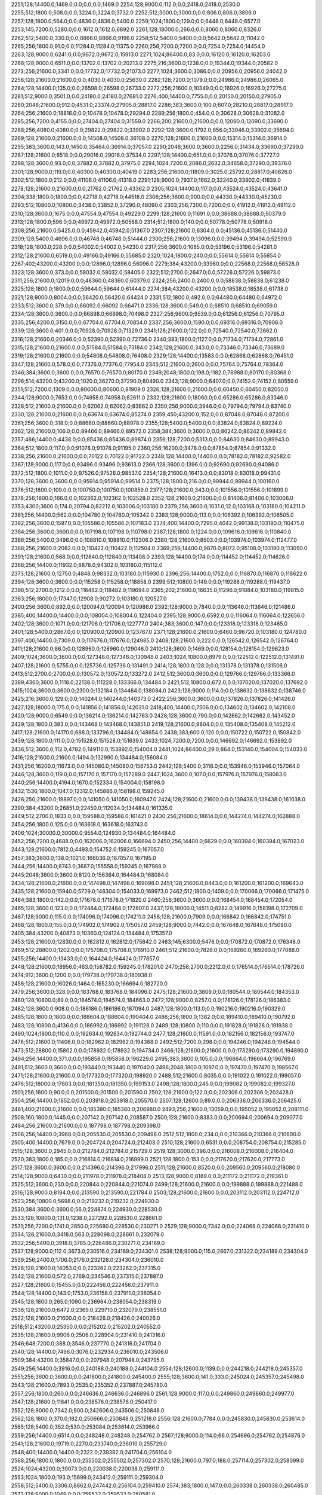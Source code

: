 2251;128;14400.0;1469.0;0.0;0.0;0.0;1469.0
2254;128;9000.0;112.0;0.0;2418.0;2418.0;2530.0
2255;512;1800.0;508.0;0.0;3224.0;3224.0;3732.0
2252;512;3000.0;3000.0;0.0;806.0;806.0;3806.0
2257;128;1800.0;564.0;0.0;4836.0;4836.0;5400.0
2259;1024;1800.0;129.0;0.0;6448.0;6448.0;6577.0
2253;145;7200.0;5280.0;0.0;1612.0;1612.0;6892.0
2261;128;18000.0;266.0;0.0;8060.0;8060.0;8326.0
2262;512;5400.0;330.0;0.0;8866.0;8866.0;9196.0
2258;512;5400.0;5400.0;0.0;5642.0;5642.0;11042.0
2265;256;1800.0;91.0;0.0;11284.0;11284.0;11375.0
2260;256;7200.0;7200.0;0.0;7254.0;7254.0;14454.0
2263;128;9000.0;6241.0;0.0;9672.0;9672.0;15913.0
2271;1024;86400.0;83.0;0.0;16120.0;16120.0;16203.0
2268;128;9000.0;6511.0;0.0;13702.0;13702.0;20213.0
2275;216;3600.0;1238.0;0.0;19344.0;19344.0;20582.0
2273;256;21600.0;3341.0;0.0;17732.0;17732.0;21073.0
2277;1024;3600.0;3086.0;0.0;20956.0;20956.0;24042.0
2256;128;21600.0;21600.0;0.0;4030.0;4030.0;25630.0
2282;128;7200.0;1079.0;0.0;24986.0;24986.0;26065.0
2284;128;14400.0;135.0;0.0;26598.0;26598.0;26733.0
2272;256;21600.0;10349.0;0.0;16926.0;16926.0;27275.0
2281;512;9000.0;3501.0;0.0;24180.0;24180.0;27681.0
2276;400;14400.0;7755.0;0.0;20150.0;20150.0;27905.0
2280;2048;21600.0;912.0;4531.0;23374.0;27905.0;28817.0
2286;383;3600.0;100.0;607.0;28210.0;28817.0;28917.0
2264;256;21600.0;18816.0;0.0;10478.0;10478.0;29294.0
2289;256;1800.0;454.0;0.0;30628.0;30628.0;31082.0
2285;256;7200.0;4155.0;0.0;27404.0;27404.0;31559.0
2266;200;21600.0;21600.0;0.0;12090.0;12090.0;33690.0
2288;256;4080.0;4080.0;0.0;29822.0;29822.0;33902.0
2292;128;3600.0;1792.0;856.0;33046.0;33902.0;35694.0
2269;128;21600.0;21600.0;0.0;14508.0;14508.0;36108.0
2270;128;21600.0;21600.0;0.0;15314.0;15314.0;36914.0
2295;383;3600.0;143.0;1450.0;35464.0;36914.0;37057.0
2290;2048;3600.0;3600.0;2256.0;31434.0;33690.0;37290.0
2287;128;21600.0;8518.0;0.0;29016.0;29016.0;37534.0
2297;128;14400.0;651.0;0.0;37076.0;37076.0;37727.0
2298;128;3600.0;93.0;0.0;37882.0;37882.0;37975.0
2294;1024;7200.0;2086.0;2632.0;34658.0;37290.0;39376.0
2301;128;9000.0;119.0;0.0;40300.0;40300.0;40419.0
2283;256;21600.0;11809.0;3025.0;25792.0;28817.0;40626.0
2302;512;1800.0;212.0;0.0;41106.0;41106.0;41318.0
2291;128;9000.0;7937.0;1662.0;32240.0;33902.0;41839.0
2278;128;21600.0;21600.0;0.0;21762.0;21762.0;43362.0
2305;1024;14400.0;117.0;0.0;43524.0;43524.0;43641.0
2304;338;1800.0;1800.0;0.0;42718.0;42718.0;44518.0
2306;256;3600.0;900.0;0.0;44330.0;44330.0;45230.0
2293;512;10800.0;10800.0;3438.0;33852.0;37290.0;48090.0
2303;256;7200.0;7200.0;0.0;41912.0;41912.0;49112.0
2310;128;3600.0;1675.0;0.0;47554.0;47554.0;49229.0
2299;128;21600.0;11691.0;0.0;38688.0;38688.0;50379.0
2313;128;1800.0;596.0;0.0;49972.0;49972.0;50568.0
2314;512;1800.0;140.0;0.0;50778.0;50778.0;50918.0
2308;256;21600.0;5425.0;0.0;45942.0;45942.0;51367.0
2307;128;21600.0;6304.0;0.0;45136.0;45136.0;51440.0
2309;128;5400.0;4696.0;0.0;46748.0;46748.0;51444.0
2300;256;21600.0;13096.0;0.0;39494.0;39494.0;52590.0
2318;128;1800.0;228.0;0.0;54002.0;54002.0;54230.0
2317;256;3600.0;1085.0;0.0;53196.0;53196.0;54281.0
2312;128;21600.0;6519.0;0.0;49166.0;49166.0;55685.0
2320;1024;1800.0;240.0;0.0;55614.0;55614.0;55854.0
2267;402;43200.0;43200.0;0.0;12896.0;12896.0;56096.0
2279;384;43200.0;33960.0;0.0;22568.0;22568.0;56528.0
2323;128;3600.0;373.0;0.0;58032.0;58032.0;58405.0
2322;512;2700.0;2647.0;0.0;57226.0;57226.0;59873.0
2311;256;21600.0;12019.0;0.0;48360.0;48360.0;60379.0
2324;256;2400.0;2400.0;0.0;58838.0;58838.0;61238.0
2325;128;1800.0;1800.0;0.0;59644.0;59644.0;61444.0
2274;384;43200.0;43200.0;0.0;18538.0;18538.0;61738.0
2321;128;9000.0;8004.0;0.0;56420.0;56420.0;64424.0
2331;512;1800.0;492.0;0.0;64480.0;64480.0;64972.0
2333;512;3600.0;379.0;0.0;66092.0;66092.0;66471.0
2336;128;3600.0;549.0;0.0;68510.0;68510.0;69059.0
2334;128;3600.0;3600.0;0.0;66898.0;66898.0;70498.0
2327;256;9600.0;9539.0;0.0;61256.0;61256.0;70795.0
2335;256;4200.0;3150.0;0.0;67704.0;67704.0;70854.0
2337;256;3600.0;1590.0;0.0;69316.0;69316.0;70906.0
2339;128;3600.0;401.0;0.0;70928.0;70928.0;71329.0
2341;128;21600.0;122.0;0.0;72540.0;72540.0;72662.0
2316;128;21600.0;20346.0;0.0;52390.0;52390.0;72736.0
2340;383;1800.0;1127.0;0.0;71734.0;71734.0;72861.0
2315;128;21600.0;21600.0;0.0;51584.0;51584.0;73184.0
2342;128;21600.0;343.0;0.0;73346.0;73346.0;73689.0
2319;128;21600.0;21600.0;0.0;54808.0;54808.0;76408.0
2329;128;14400.0;13583.0;0.0;62868.0;62868.0;76451.0
2347;128;21600.0;578.0;0.0;77376.0;77376.0;77954.0
2345;512;21600.0;2600.0;0.0;75764.0;75764.0;78364.0
2346;384;3600.0;3600.0;0.0;76570.0;76570.0;80170.0
2349;2048;1800.0;198.0;1182.0;78988.0;80170.0;80368.0
2296;514;43200.0;43200.0;1020.0;36270.0;37290.0;80490.0
2343;128;9000.0;6407.0;0.0;74152.0;74152.0;80559.0
2351;512;7200.0;1309.0;0.0;80600.0;80600.0;81909.0
2326;128;21600.0;21600.0;0.0;60450.0;60450.0;82050.0
2344;128;9000.0;7653.0;0.0;74958.0;74958.0;82611.0
2332;128;21600.0;18060.0;0.0;65286.0;65286.0;83346.0
2328;512;21600.0;21600.0;0.0;62062.0;62062.0;83662.0
2350;256;9000.0;3946.0;0.0;79794.0;79794.0;83740.0
2330;128;21600.0;21600.0;0.0;63674.0;63674.0;85274.0
2359;450;43200.0;152.0;0.0;87048.0;87048.0;87200.0
2361;256;3600.0;318.0;0.0;88660.0;88660.0;88978.0
2355;128;5400.0;5400.0;0.0;83824.0;83824.0;89224.0
2362;128;21600.0;106.0;0.0;89466.0;89466.0;89572.0
2358;384;3600.0;3600.0;0.0;86242.0;86242.0;89842.0
2357;466;14400.0;4438.0;0.0;85436.0;85436.0;89874.0
2356;128;7200.0;5313.0;0.0;84630.0;84630.0;89943.0
2364;512;1800.0;117.0;0.0;91078.0;91078.0;91195.0
2360;256;16200.0;3478.0;0.0;87854.0;87854.0;91332.0
2338;256;21600.0;21600.0;0.0;70122.0;70122.0;91722.0
2348;128;14400.0;14400.0;0.0;78182.0;78182.0;92582.0
2367;128;9000.0;117.0;0.0;93496.0;93496.0;93613.0
2366;128;3600.0;1396.0;0.0;92690.0;92690.0;94086.0
2372;512;1800.0;1011.0;0.0;97526.0;97526.0;98537.0
2354;128;21600.0;16413.0;0.0;83018.0;83018.0;99431.0
2370;128;3600.0;3600.0;0.0;95914.0;95914.0;99514.0
2375;128;1800.0;216.0;0.0;99944.0;99944.0;100160.0
2376;512;1800.0;109.0;0.0;100750.0;100750.0;100859.0
2377;128;21600.0;343.0;0.0;101556.0;101556.0;101899.0
2378;256;1800.0;166.0;0.0;102362.0;102362.0;102528.0
2352;128;21600.0;21600.0;0.0;81406.0;81406.0;103006.0
2353;4300;3600.0;174.0;20794.0;82212.0;103006.0;103180.0
2379;256;3600.0;1031.0;12.0;103168.0;103180.0;104211.0
2381;256;14400.0;562.0;0.0;104780.0;104780.0;105342.0
2383;128;9000.0;113.0;0.0;106392.0;106392.0;106505.0
2382;256;3600.0;1597.0;0.0;105586.0;105586.0;107183.0
2374;400;14400.0;7295.0;4042.0;99138.0;103180.0;110475.0
2384;256;3600.0;3600.0;0.0;107198.0;107198.0;110798.0
2387;128;1800.0;1224.0;0.0;109616.0;109616.0;110840.0
2386;256;5400.0;3496.0;0.0;108810.0;108810.0;112306.0
2380;128;21600.0;8503.0;0.0;103974.0;103974.0;112477.0
2388;256;21600.0;2082.0;0.0;110422.0;110422.0;112504.0
2369;256;14400.0;9870.0;8072.0;95108.0;103180.0;113050.0
2391;128;21600.0;568.0;0.0;112840.0;112840.0;113408.0
2393;128;14400.0;174.0;0.0;114452.0;114452.0;114626.0
2368;256;14400.0;11932.0;8878.0;94302.0;103180.0;115112.0
2373;128;21600.0;12750.0;4848.0;98332.0;103180.0;115930.0
2396;256;14400.0;1752.0;0.0;116870.0;116870.0;118622.0
2394;128;3600.0;3600.0;0.0;115258.0;115258.0;118858.0
2399;512;10800.0;149.0;0.0;119288.0;119288.0;119437.0
2398;512;2700.0;1212.0;0.0;118482.0;118482.0;119694.0
2365;202;21600.0;16635.0;11296.0;91884.0;103180.0;119815.0
2363;256;18000.0;17347.0;12908.0;90272.0;103180.0;120527.0
2400;256;3600.0;892.0;0.0;120094.0;120094.0;120986.0
2392;128;9000.0;7840.0;0.0;113646.0;113646.0;121486.0
2385;400;14400.0;14400.0;0.0;108004.0;108004.0;122404.0
2395;128;9000.0;6592.0;0.0;116064.0;116064.0;122656.0
2402;128;3600.0;1071.0;0.0;121706.0;121706.0;122777.0
2404;383;3600.0;147.0;0.0;123318.0;123318.0;123465.0
2401;128;5400.0;2867.0;0.0;120900.0;120900.0;123767.0
2371;128;21600.0;21600.0;6460.0;96720.0;103180.0;124780.0
2397;400;14400.0;7309.0;0.0;117676.0;117676.0;124985.0
2408;128;21600.0;222.0;0.0;126542.0;126542.0;126764.0
2411;128;21600.0;86.0;0.0;128960.0;128960.0;129046.0
2410;128;3600.0;1469.0;0.0;128154.0;128154.0;129623.0
2409;1024;3600.0;3600.0;0.0;127348.0;127348.0;130948.0
2403;1024;10800.0;8979.0;0.0;122512.0;122512.0;131491.0
2407;128;21600.0;5755.0;0.0;125736.0;125736.0;131491.0
2414;128;1800.0;128.0;0.0;131378.0;131378.0;131506.0
2413;512;2700.0;2700.0;0.0;130572.0;130572.0;133272.0
2412;512;3600.0;3600.0;0.0;129766.0;129766.0;133366.0
2389;4360;3600.0;1118.0;22138.0;111228.0;133366.0;134484.0
2421;512;10800.0;672.0;0.0;137020.0;137020.0;137692.0
2415;1024;3600.0;3600.0;2300.0;132184.0;134484.0;138084.0
2423;128;9000.0;114.0;0.0;138632.0;138632.0;138746.0
2425;216;3600.0;129.0;0.0;140244.0;140244.0;140373.0
2422;256;3600.0;3600.0;0.0;137826.0;137826.0;141426.0
2427;128;18000.0;175.0;0.0;141856.0;141856.0;142031.0
2418;400;14400.0;7506.0;0.0;134602.0;134602.0;142108.0
2420;128;9000.0;6549.0;0.0;136214.0;136214.0;142763.0
2428;128;3600.0;790.0;0.0;142662.0;142662.0;143452.0
2429;128;1800.0;383.0;0.0;143468.0;143468.0;143851.0
2419;128;21600.0;9804.0;0.0;135408.0;135408.0;145212.0
2417;128;21600.0;14170.0;688.0;133796.0;134484.0;148654.0
2438;383;600.0;120.0;0.0;150722.0;150722.0;150842.0
2439;128;1800.0;111.0;0.0;151528.0;151528.0;151639.0
2433;1024;7200.0;7200.0;0.0;146692.0;146692.0;153892.0
2436;512;3600.0;112.0;4782.0;149110.0;153892.0;154004.0
2441;1024;86400.0;29.0;864.0;153140.0;154004.0;154033.0
2416;128;21600.0;21600.0;1494.0;132990.0;134484.0;156084.0
2431;256;16200.0;11673.0;0.0;145080.0;145080.0;156753.0
2442;128;5400.0;3118.0;0.0;153946.0;153946.0;157064.0
2446;128;3600.0;119.0;0.0;157170.0;157170.0;157289.0
2447;1024;3600.0;107.0;0.0;157976.0;157976.0;158083.0
2440;256;14400.0;4194.0;1670.0;152334.0;154004.0;158198.0
2432;1536;1800.0;1047.0;12312.0;145886.0;158198.0;159245.0
2426;250;21600.0;19897.0;0.0;141050.0;141050.0;160947.0
2424;128;21600.0;21600.0;0.0;139438.0;139438.0;161038.0
2390;384;43200.0;26851.0;22450.0;112034.0;134484.0;161335.0
2449;512;2700.0;1833.0;0.0;159588.0;159588.0;161421.0
2430;256;21600.0;18614.0;0.0;144274.0;144274.0;162888.0
2454;256;1800.0;125.0;0.0;163618.0;163618.0;163743.0
2406;1024;30000.0;30000.0;9554.0;124930.0;134484.0;164484.0
2452;256;7200.0;4688.0;0.0;162006.0;162006.0;166694.0
2450;256;14400.0;6629.0;0.0;160394.0;160394.0;167023.0
2443;128;21600.0;7812.0;4493.0;154752.0;159245.0;167057.0
2457;383;3600.0;138.0;1021.0;166036.0;167057.0;167195.0
2444;256;14400.0;8743.0;3687.0;155558.0;159245.0;167988.0
2445;2048;3600.0;3600.0;8120.0;156364.0;164484.0;168084.0
2434;128;21600.0;21600.0;0.0;147498.0;147498.0;169098.0
2451;128;21600.0;8443.0;0.0;161200.0;161200.0;169643.0
2435;128;21600.0;15940.0;5729.0;148304.0;154033.0;169973.0
2462;512;1800.0;1409.0;0.0;170066.0;170066.0;171475.0
2464;383;1800.0;142.0;0.0;171678.0;171678.0;171820.0
2460;256;3600.0;3600.0;0.0;168454.0;168454.0;172054.0
2465;128;3600.0;123.0;0.0;172484.0;172484.0;172607.0
2437;128;18000.0;14511.0;8282.0;149916.0;158198.0;172709.0
2467;128;9000.0;115.0;0.0;174096.0;174096.0;174211.0
2458;128;21600.0;7909.0;0.0;166842.0;166842.0;174751.0
2468;128;1800.0;155.0;0.0;174902.0;174902.0;175057.0
2459;128;9000.0;7442.0;0.0;167648.0;167648.0;175090.0
2405;384;43200.0;40873.0;10360.0;124124.0;134484.0;175357.0
2453;128;21600.0;12830.0;0.0;162812.0;162812.0;175642.0
2463;145;6300.0;5476.0;0.0;170872.0;170872.0;176348.0
2469;512;28800.0;1202.0;0.0;175708.0;175708.0;176910.0
2461;512;21600.0;7828.0;0.0;169260.0;169260.0;177088.0
2455;256;14400.0;13433.0;0.0;164424.0;164424.0;177857.0
2448;128;21600.0;18956.0;463.0;158782.0;159245.0;178201.0
2470;256;2700.0;2212.0;0.0;176514.0;176514.0;178726.0
2474;912;3600.0;1200.0;0.0;179738.0;179738.0;180938.0
2456;128;21600.0;16026.0;1464.0;165230.0;166694.0;182720.0
2479;256;3600.0;328.0;0.0;183768.0;183768.0;184096.0
2475;128;21600.0;3809.0;0.0;180544.0;180544.0;184353.0
2480;128;10800.0;89.0;0.0;184574.0;184574.0;184663.0
2472;128;9000.0;8257.0;0.0;178126.0;178126.0;186383.0
2482;128;3600.0;908.0;0.0;186186.0;186186.0;187094.0
2487;128;1800.0;113.0;0.0;190216.0;190216.0;190329.0
2485;128;1800.0;1800.0;0.0;188604.0;188604.0;190404.0
2486;256;1800.0;1382.0;0.0;189410.0;189410.0;190792.0
2483;128;10800.0;4136.0;0.0;186992.0;186992.0;191128.0
2489;128;10800.0;110.0;0.0;191828.0;191828.0;191938.0
2490;1024;1800.0;110.0;0.0;192634.0;192634.0;192744.0
2477;128;21600.0;11591.0;0.0;182156.0;182156.0;193747.0
2478;512;21600.0;11406.0;0.0;182962.0;182962.0;194368.0
2492;512;7200.0;298.0;0.0;194246.0;194246.0;194544.0
2473;512;28800.0;15802.0;0.0;178932.0;178932.0;194734.0
2466;128;21600.0;21600.0;0.0;173290.0;173290.0;194890.0
2494;256;14400.0;371.0;0.0;195858.0;195858.0;196229.0
2495;383;3600.0;105.0;0.0;196664.0;196664.0;196769.0
2491;512;3600.0;3600.0;0.0;193440.0;193440.0;197040.0
2496;2048;1800.0;1097.0;0.0;197470.0;197470.0;198567.0
2471;128;21600.0;21600.0;0.0;177320.0;177320.0;198920.0
2488;512;21600.0;8035.0;0.0;191022.0;191022.0;199057.0
2476;512;18000.0;17803.0;0.0;181350.0;181350.0;199153.0
2498;128;1800.0;245.0;0.0;199082.0;199082.0;199327.0
2501;256;1800.0;90.0;0.0;201500.0;201500.0;201590.0
2502;128;21600.0;122.0;0.0;202306.0;202306.0;202428.0
2504;256;14400.0;1652.0;0.0;203918.0;203918.0;205570.0
2507;128;12600.0;89.0;0.0;206336.0;206336.0;206425.0
2481;400;21600.0;21600.0;0.0;185380.0;185380.0;206980.0
2493;256;21600.0;13059.0;0.0;195052.0;195052.0;208111.0
2508;160;1800.0;1445.0;0.0;207142.0;207142.0;208587.0
2500;128;21600.0;8383.0;0.0;200694.0;200694.0;209077.0
2484;256;21600.0;21600.0;0.0;187798.0;187798.0;209398.0
2506;256;14400.0;3968.0;0.0;205530.0;205530.0;209498.0
2512;512;1800.0;234.0;0.0;210366.0;210366.0;210600.0
2505;400;14400.0;7679.0;0.0;204724.0;204724.0;212403.0
2510;128;21600.0;6531.0;0.0;208754.0;208754.0;215285.0
2515;128;3600.0;2945.0;0.0;212784.0;212784.0;215729.0
2519;128;3000.0;396.0;0.0;216008.0;216008.0;216404.0
2520;383;1800.0;185.0;0.0;216814.0;216814.0;216999.0
2521;128;1800.0;153.0;0.0;217620.0;217620.0;217773.0
2517;128;3600.0;3600.0;0.0;214396.0;214396.0;217996.0
2511;128;21600.0;8520.0;0.0;209560.0;209560.0;218080.0
2514;128;9000.0;6430.0;0.0;211978.0;211978.0;218408.0
2513;128;9000.0;8189.0;0.0;211172.0;211172.0;219361.0
2525;512;3600.0;230.0;0.0;220844.0;220844.0;221074.0
2499;128;21600.0;21600.0;0.0;199888.0;199888.0;221488.0
2516;128;9000.0;8194.0;0.0;213590.0;213590.0;221784.0
2503;128;21600.0;21600.0;0.0;203112.0;203112.0;224712.0
2523;256;10800.0;5698.0;0.0;219232.0;219232.0;224930.0
2530;384;3600.0;3600.0;56.0;224874.0;224930.0;228530.0
2533;128;10800.0;131.0;1238.0;227292.0;228530.0;228661.0
2531;256;7200.0;1741.0;2850.0;225680.0;228530.0;230271.0
2529;128;9000.0;7342.0;0.0;224068.0;224068.0;231410.0
2534;128;21600.0;3418.0;563.0;228098.0;228661.0;232079.0
2532;256;5400.0;3918.0;3785.0;226486.0;230271.0;234189.0
2537;128;9000.0;112.0;3673.0;230516.0;234189.0;234301.0
2538;128;9000.0;115.0;2867.0;231322.0;234189.0;234304.0
2539;256;2400.0;1706.0;2176.0;232128.0;234304.0;236010.0
2528;128;21600.0;14053.0;0.0;223262.0;223262.0;237315.0
2542;128;21600.0;572.0;2769.0;234546.0;237315.0;237887.0
2527;128;21600.0;15455.0;0.0;222456.0;222456.0;237911.0
2544;128;14400.0;143.0;1753.0;236158.0;237911.0;238054.0
2545;128;1800.0;265.0;1090.0;236964.0;238054.0;238319.0
2536;128;21600.0;6472.0;2369.0;229710.0;232079.0;238551.0
2522;128;21600.0;21600.0;0.0;218426.0;218426.0;240026.0
2518;512;43200.0;25350.0;0.0;215202.0;215202.0;240552.0
2535;128;21600.0;9906.0;2506.0;228904.0;231410.0;241316.0
2546;648;7200.0;388.0;3546.0;237770.0;241316.0;241704.0
2540;128;14400.0;7496.0;3076.0;232934.0;236010.0;243506.0
2509;384;43200.0;35847.0;0.0;207948.0;207948.0;243795.0
2549;256;14400.0;3916.0;0.0;240188.0;240188.0;244104.0
2554;128;12600.0;1139.0;0.0;244218.0;244218.0;245357.0
2551;256;3600.0;3600.0;0.0;241800.0;241800.0;245400.0
2555;128;3600.0;141.0;333.0;245024.0;245357.0;245498.0
2543;128;21600.0;7893.0;2535.0;235352.0;237887.0;245780.0
2557;256;1800.0;260.0;0.0;246636.0;246636.0;246896.0
2561;128;9000.0;117.0;0.0;249860.0;249860.0;249977.0
2547;128;21600.0;11841.0;0.0;238576.0;238576.0;250417.0
2552;128;9000.0;7342.0;900.0;242606.0;243506.0;250848.0
2562;128;1800.0;370.0;182.0;250666.0;250848.0;251218.0
2556;128;21600.0;7784.0;0.0;245830.0;245830.0;253614.0
2565;128;5400.0;352.0;530.0;253084.0;253614.0;253966.0
2559;256;14400.0;6514.0;0.0;248248.0;248248.0;254762.0
2567;128;9000.0;114.0;66.0;254696.0;254762.0;254876.0
2541;128;21600.0;19719.0;2270.0;233740.0;236010.0;255729.0
2548;400;14400.0;14400.0;2322.0;239382.0;241704.0;256104.0
2568;256;1800.0;1800.0;0.0;255502.0;255502.0;257302.0
2570;128;21600.0;797.0;188.0;257114.0;257302.0;258099.0
2524;1024;43200.0;39073.0;0.0;220038.0;220038.0;259111.0
2553;1024;1800.0;193.0;15699.0;243412.0;259111.0;259304.0
2558;512;5400.0;3306.0;8662.0;247442.0;256104.0;259410.0
2574;383;1800.0;147.0;0.0;260338.0;260338.0;260485.0
2573;128;9000.0;1049.0;0.0;259532.0;259532.0;260581.0
2550;512;18000.0;18000.0;3110.0;240994.0;244104.0;262104.0
2566;128;9000.0;8580.0;76.0;253890.0;253966.0;262546.0
2560;256;21600.0;12412.0;1363.0;249054.0;250417.0;262829.0
2576;256;7200.0;1157.0;0.0;261950.0;261950.0;263107.0
2577;512;1800.0;875.0;351.0;262756.0;263107.0;263982.0
2579;128;21600.0;91.0;0.0;264368.0;264368.0;264459.0
2580;128;1800.0;233.0;0.0;265174.0;265174.0;265407.0
2572;128;7200.0;7200.0;0.0;258726.0;258726.0;265926.0
2569;400;14400.0;6993.0;2996.0;256308.0;259304.0;266297.0
2581;128;12600.0;1148.0;0.0;265980.0;265980.0;267128.0
2584;672;86400.0;103.0;0.0;268398.0;268398.0;268501.0
2575;1024;7200.0;7200.0;960.0;261144.0;262104.0;269304.0
2578;128;9000.0;6528.0;0.0;263562.0;263562.0;270090.0
2586;256;21600.0;990.0;0.0;270010.0;270010.0;271000.0
2587;128;10800.0;912.0;0.0;270816.0;270816.0;271728.0
2563;128;21600.0;21600.0;0.0;251472.0;251472.0;273072.0
2526;863;57600.0;53293.0;0.0;221650.0;221650.0;274943.0
2588;512;3600.0;3600.0;0.0;271622.0;271622.0;275222.0
2594;128;3600.0;930.0;0.0;276458.0;276458.0;277388.0
2585;400;14400.0;8403.0;0.0;269204.0;269204.0;277607.0
2582;128;21600.0;11479.0;0.0;266786.0;266786.0;278265.0
2596;128;3600.0;684.0;0.0;278070.0;278070.0;278754.0
2571;128;21600.0;21600.0;0.0;257920.0;257920.0;279520.0
2598;256;1800.0;114.0;0.0;279682.0;279682.0;279796.0
2597;512;1800.0;1800.0;0.0;278876.0;278876.0;280676.0
2599;216;3600.0;324.0;0.0;280488.0;280488.0;280812.0
2497;648;86400.0;82412.0;291.0;198276.0;198567.0;280979.0
2593;128;7200.0;5346.0;0.0;275652.0;275652.0;280998.0
2590;128;21600.0;7808.0;0.0;273234.0;273234.0;281042.0
2595;256;14400.0;3935.0;0.0;277264.0;277264.0;281199.0
2591;128;9000.0;7817.0;0.0;274040.0;274040.0;281857.0
2583;128;14400.0;14400.0;0.0;267592.0;267592.0;281992.0
2601;256;5400.0;4404.0;0.0;282100.0;282100.0;286504.0
2602;200;3600.0;3600.0;0.0;282906.0;282906.0;286506.0
2589;128;14400.0;14400.0;0.0;272428.0;272428.0;286828.0
2606;216;3600.0;807.0;0.0;286130.0;286130.0;286937.0
2608;128;1800.0;93.0;0.0;287742.0;287742.0;287835.0
2600;256;12000.0;6822.0;0.0;281294.0;281294.0;288116.0
2605;256;5400.0;3021.0;0.0;285324.0;285324.0;288345.0
2592;202;14400.0;13515.0;0.0;274846.0;274846.0;288361.0
2609;128;3600.0;138.0;0.0;288548.0;288548.0;288686.0
2610;1024;3600.0;398.0;0.0;289354.0;289354.0;289752.0
2603;400;14400.0;6833.0;0.0;283712.0;283712.0;290545.0
2604;400;14400.0;7423.0;0.0;284518.0;284518.0;291941.0
2614;144;3600.0;192.0;0.0;292578.0;292578.0;292770.0
2615;256;12000.0;877.0;0.0;293384.0;293384.0;294261.0
2616;128;21600.0;690.0;0.0;294190.0;294190.0;294880.0
2607;400;14400.0;8242.0;0.0;286936.0;286936.0;295178.0
2617;128;21600.0;346.0;0.0;294996.0;294996.0;295342.0
2612;128;5400.0;5400.0;0.0;290966.0;290966.0;296366.0
2620;128;3600.0;152.0;0.0;297414.0;297414.0;297566.0
2619;1024;3600.0;3243.0;0.0;296608.0;296608.0;299851.0
2623;128;9000.0;119.0;0.0;299832.0;299832.0;299951.0
2621;128;3600.0;2062.0;0.0;298220.0;298220.0;300282.0
2564;384;43200.0;43200.0;7026.0;252278.0;259304.0;302504.0
2618;256;21600.0;6891.0;0.0;295802.0;295802.0;302693.0
2627;128;3600.0;104.0;0.0;303056.0;303056.0;303160.0
2622;256;10800.0;5809.0;0.0;299026.0;299026.0;304835.0
2626;128;3600.0;3178.0;0.0;302250.0;302250.0;305428.0
2630;128;3600.0;1044.0;0.0;305474.0;305474.0;306518.0
2632;2048;1800.0;133.0;0.0;307086.0;307086.0;307219.0
2634;384;43200.0;168.0;0.0;308698.0;308698.0;308866.0
2625;128;21600.0;7926.0;0.0;301444.0;301444.0;309370.0
2631;128;21600.0;5307.0;0.0;306280.0;306280.0;311587.0
2613;128;21600.0;21600.0;0.0;291772.0;291772.0;313372.0
2628;128;21600.0;11377.0;0.0;303862.0;303862.0;315239.0
2641;825;3600.0;3061.0;0.0;314340.0;314340.0;317401.0
2638;128;7200.0;7200.0;0.0;311922.0;311922.0;319122.0
2645;512;3600.0;2620.0;0.0;317564.0;317564.0;320184.0
2644;128;3600.0;3600.0;0.0;316758.0;316758.0;320358.0
2646;128;10800.0;2999.0;0.0;318370.0;318370.0;321369.0
2624;128;21600.0;21600.0;0.0;300638.0;300638.0;322238.0
2650;128;13200.0;94.0;644.0;321594.0;322238.0;322332.0
2637;256;21600.0;12213.0;0.0;311116.0;311116.0;323329.0
2643;128;8400.0;8400.0;0.0;315952.0;315952.0;324352.0
2642;128;10800.0;9343.0;0.0;315146.0;315146.0;324489.0
2653;128;1800.0;1321.0;0.0;324012.0;324012.0;325333.0
2652;512;1800.0;274.0;2127.0;323206.0;325333.0;325607.0
2611;1024;86400.0;35584.0;0.0;290160.0;290160.0;325744.0
2629;128;21600.0;21600.0;0.0;304668.0;304668.0;326268.0
2649;400;14400.0;6926.0;581.0;320788.0;321369.0;328295.0
2656;128;2700.0;2104.0;0.0;326430.0;326430.0;328534.0
2657;1024;1800.0;277.0;1059.0;327236.0;328295.0;328572.0
2633;128;21600.0;21600.0;0.0;307892.0;307892.0;329492.0
2635;384;21600.0;21101.0;0.0;309504.0;309504.0;330605.0
2661;256;1800.0;742.0;0.0;330460.0;330460.0;331202.0
2651;200;10800.0;9316.0;0.0;322400.0;322400.0;331716.0
2636;128;21600.0;21600.0;0.0;310310.0;310310.0;331910.0
2640;128;21600.0;19667.0;0.0;313534.0;313534.0;333201.0
2654;400;14400.0;8054.0;789.0;324818.0;325607.0;333661.0
2647;128;21600.0;15139.0;0.0;319176.0;319176.0;334315.0
2639;128;21600.0;21600.0;0.0;312728.0;312728.0;334328.0
2666;128;1800.0;111.0;0.0;334490.0;334490.0;334601.0
2659;128;9000.0;6586.0;0.0;328848.0;328848.0;335434.0
2663;256;5400.0;4031.0;0.0;332072.0;332072.0;336103.0
2669;383;3600.0;192.0;0.0;336908.0;336908.0;337100.0
2671;128;3600.0;1476.0;0.0;338520.0;338520.0;339996.0
2664;400;14400.0;7756.0;0.0;332878.0;332878.0;340634.0
2674;128;9000.0;121.0;0.0;340938.0;340938.0;341059.0
2670;128;7200.0;3427.0;0.0;337714.0;337714.0;341141.0
2660;256;21600.0;12079.0;0.0;329654.0;329654.0;341733.0
2648;1024;30000.0;21855.0;202.0;319982.0;320184.0;342039.0
2677;128;21600.0;557.0;0.0;343356.0;343356.0;343913.0
2673;256;5400.0;3896.0;0.0;340132.0;340132.0;344028.0
2676;256;12000.0;2715.0;0.0;342550.0;342550.0;345265.0
2662;256;18000.0;15429.0;0.0;331266.0;331266.0;346695.0
2668;128;21600.0;11722.0;0.0;336102.0;336102.0;347824.0
2682;256;12000.0;840.0;0.0;347386.0;347386.0;348226.0
2683;128;14400.0;93.0;0.0;348192.0;348192.0;348285.0
2679;466;3600.0;3600.0;0.0;344968.0;344968.0;348568.0
2684;128;1800.0;631.0;0.0;348998.0;348998.0;349629.0
2685;128;9000.0;112.0;0.0;349804.0;349804.0;349916.0
2678;128;7200.0;7200.0;0.0;344162.0;344162.0;351362.0
2687;128;21600.0;529.0;0.0;351416.0;351416.0;351945.0
2689;256;2700.0;168.0;0.0;353028.0;353028.0;353196.0
2688;512;3600.0;1217.0;0.0;352222.0;352222.0;353439.0
2686;128;7200.0;4152.0;0.0;350610.0;350610.0;354762.0
2665;400;21600.0;21600.0;0.0;333684.0;333684.0;355284.0
2672;128;21600.0;16100.0;0.0;339326.0;339326.0;355426.0
2675;128;21600.0;14811.0;0.0;341744.0;341744.0;356555.0
2667;128;21600.0;21600.0;0.0;335296.0;335296.0;356896.0
2695;128;1800.0;326.0;0.0;357864.0;357864.0;358190.0
2691;1024;3600.0;3600.0;0.0;354640.0;354640.0;358240.0
2693;2048;1800.0;93.0;1988.0;356252.0;358240.0;358333.0
2696;128;21600.0;541.0;0.0;358670.0;358670.0;359211.0
2655;384;43200.0;34685.0;120.0;325624.0;325744.0;360429.0
2700;128;1800.0;95.0;0.0;361894.0;361894.0;361989.0
2681;256;21600.0;15986.0;0.0;346580.0;346580.0;362566.0
2658;384;43200.0;34363.0;530.0;328042.0;328572.0;362935.0
2703;128;3600.0;1036.0;0.0;364312.0;364312.0;365348.0
2706;128;9000.0;133.0;0.0;366730.0;366730.0;366863.0
2705;1024;3600.0;1195.0;0.0;365924.0;365924.0;367119.0
2680;128;21600.0;21600.0;0.0;345774.0;345774.0;367374.0
2694;128;21600.0;10378.0;0.0;357058.0;357058.0;367436.0
2698;128;9000.0;7267.0;0.0;360282.0;360282.0;367549.0
2708;512;1800.0;114.0;0.0;368342.0;368342.0;368456.0
2710;256;1800.0;151.0;0.0;369954.0;369954.0;370105.0
2711;128;5400.0;91.0;0.0;370760.0;370760.0;370851.0
2712;450;43200.0;149.0;0.0;371566.0;371566.0;371715.0
2690;512;18000.0;18000.0;0.0;353834.0;353834.0;371834.0
2707;256;5400.0;5249.0;0.0;367536.0;367536.0;372785.0
2704;128;9000.0;7696.0;0.0;365118.0;365118.0;372814.0
2701;512;10800.0;10800.0;0.0;362700.0;362700.0;373500.0
2697;128;14400.0;14400.0;0.0;359476.0;359476.0;373876.0
2716;128;7200.0;211.0;0.0;374790.0;374790.0;375001.0
2718;128;1800.0;114.0;0.0;376402.0;376402.0;376516.0
2692;128;21600.0;21600.0;0.0;355446.0;355446.0;377046.0
2717;128;2700.0;2426.0;0.0;375596.0;375596.0;378022.0
2721;256;1800.0;112.0;0.0;378820.0;378820.0;378932.0
2714;128;9000.0;7038.0;0.0;373178.0;373178.0;380216.0
2723;384;43200.0;467.0;0.0;380432.0;380432.0;380899.0
2722;256;14400.0;2252.0;0.0;379626.0;379626.0;381878.0
2709;128;21600.0;12884.0;0.0;369148.0;369148.0;382032.0
2699;128;21600.0;21600.0;0.0;361088.0;361088.0;382688.0
2726;256;14400.0;461.0;0.0;382850.0;382850.0;383311.0
2713;128;21600.0;10944.0;0.0;372372.0;372372.0;383316.0
2715;128;21600.0;9613.0;0.0;373984.0;373984.0;383597.0
2728;1024;1800.0;207.0;0.0;384462.0;384462.0;384669.0
2702;128;21600.0;21600.0;0.0;363506.0;363506.0;385106.0
2727;128;2700.0;1585.0;0.0;383656.0;383656.0;385241.0
2729;128;3600.0;85.0;0.0;385268.0;385268.0;385353.0
2730;1024;1800.0;114.0;0.0;386074.0;386074.0;386188.0
2731;128;3600.0;104.0;0.0;386880.0;386880.0;386984.0
2725;128;9000.0;6262.0;0.0;382044.0;382044.0;388306.0
2733;128;5400.0;1511.0;0.0;388492.0;388492.0;390003.0
2720;256;21600.0;12713.0;0.0;378014.0;378014.0;390727.0
2734;256;9000.0;3141.0;0.0;389298.0;389298.0;392439.0
2736;512;3000.0;3000.0;0.0;390910.0;390910.0;393910.0
2740;256;1800.0;175.0;0.0;394134.0;394134.0;394309.0
2739;128;3600.0;983.0;0.0;393328.0;393328.0;394311.0
2732;128;6900.0;6900.0;0.0;387686.0;387686.0;394586.0
2737;256;5400.0;3677.0;0.0;391716.0;391716.0;395393.0
2742;256;7200.0;137.0;0.0;395746.0;395746.0;395883.0
2719;256;21600.0;19187.0;0.0;377208.0;377208.0;396395.0
2735;128;9000.0;6436.0;0.0;390104.0;390104.0;396540.0
2743;256;2400.0;1464.0;0.0;396552.0;396552.0;398016.0
2745;256;3540.0;3540.0;0.0;398164.0;398164.0;401704.0
2724;128;21600.0;21600.0;0.0;381238.0;381238.0;402838.0
2751;256;1800.0;170.0;0.0;403000.0;403000.0;403170.0
2752;383;3600.0;1045.0;0.0;403806.0;403806.0;404851.0
2754;512;1800.0;110.0;0.0;405418.0;405418.0;405528.0
2741;256;21600.0;11457.0;0.0;394940.0;394940.0;406397.0
2755;400;21600.0;1016.0;0.0;406224.0;406224.0;407240.0
2750;128;5400.0;5400.0;0.0;402194.0;402194.0;407594.0
2757;128;3600.0;142.0;0.0;407836.0;407836.0;407978.0
2756;128;3600.0;1598.0;0.0;407030.0;407030.0;408628.0
2760;1024;1800.0;155.0;0.0;410254.0;410254.0;410409.0
2738;128;18000.0;18000.0;0.0;392522.0;392522.0;410522.0
2744;128;21600.0;16885.0;0.0;397358.0;397358.0;414243.0
2766;383;3600.0;103.0;0.0;415090.0;415090.0;415193.0
2767;256;3540.0;775.0;0.0;415896.0;415896.0;416671.0
2763;384;21600.0;4028.0;0.0;412672.0;412672.0;416700.0
2769;432;21600.0;93.0;0.0;417508.0;417508.0;417601.0
2768;128;3600.0;2100.0;0.0;416702.0;416702.0;418802.0
2759;128;21600.0;9396.0;0.0;409448.0;409448.0;418844.0
2761;512;9000.0;9000.0;0.0;411060.0;411060.0;420060.0
2765;128;9000.0;6455.0;0.0;414284.0;414284.0;420739.0
2747;512;21600.0;21600.0;0.0;399776.0;399776.0;421376.0
2748;128;21600.0;21600.0;0.0;400582.0;400582.0;422182.0
2749;128;21600.0;21600.0;0.0;401388.0;401388.0;422988.0
2772;2048;3600.0;3600.0;134.0;419926.0;420060.0;423660.0
2762;128;21600.0;13136.0;0.0;411866.0;411866.0;425002.0
2775;200;21600.0;3563.0;0.0;422344.0;422344.0;425907.0
2778;128;10800.0;1304.0;0.0;424762.0;424762.0;426066.0
2753;128;21600.0;21600.0;0.0;404612.0;404612.0;426212.0
2774;512;3600.0;3600.0;2122.0;421538.0;423660.0;427260.0
2781;128;3600.0;2829.0;0.0;427180.0;427180.0;430009.0
2758;201;21600.0;21600.0;0.0;408642.0;408642.0;430242.0
2771;256;21600.0;12385.0;0.0;419120.0;419120.0;431505.0
2777;400;14400.0;7812.0;0.0;423956.0;423956.0;431768.0
2787;128;21600.0;108.0;0.0;432016.0;432016.0;432124.0
2780;400;14400.0;6872.0;0.0;426374.0;426374.0;433246.0
2779;400;14400.0;8140.0;0.0;425568.0;425568.0;433708.0
2789;1024;1800.0;821.0;0.0;433628.0;433628.0;434449.0
2790;1600;7200.0;194.0;15.0;434434.0;434449.0;434643.0
2746;384;43200.0;35714.0;0.0;398970.0;398970.0;434684.0
2785;128;9000.0;5187.0;0.0;430404.0;430404.0;435591.0
2784;128;9000.0;6301.0;0.0;429598.0;429598.0;435899.0
2792;256;1800.0;210.0;0.0;436046.0;436046.0;436256.0
2783;400;14400.0;8030.0;0.0;428792.0;428792.0;436822.0
2776;128;21600.0;15525.0;0.0;423150.0;423150.0;438675.0
2773;512;18000.0;18000.0;644.0;420732.0;421376.0;439376.0
2770;256;21600.0;21600.0;0.0;418314.0;418314.0;439914.0
2791;400;14400.0;7025.0;0.0;435240.0;435240.0;442265.0
2800;512;1800.0;130.0;0.0;442494.0;442494.0;442624.0
2795;128;5400.0;5400.0;0.0;438464.0;438464.0;443864.0
2803;128;3600.0;534.0;0.0;444912.0;444912.0;445446.0
2798;400;14400.0;7249.0;0.0;440882.0;440882.0;448131.0
2799;400;14400.0;6924.0;0.0;441688.0;441688.0;448612.0
2809;256;7200.0;43.0;0.0;449748.0;449748.0;449791.0
2808;128;21600.0;1262.0;0.0;448942.0;448942.0;450204.0
2806;128;21600.0;5344.0;0.0;447330.0;447330.0;452674.0
2793;128;21600.0;18074.0;0.0;436852.0;436852.0;454926.0
2810;1152;18000.0;5990.0;0.0;450554.0;450554.0;456544.0
2811;256;14400.0;5260.0;0.0;451360.0;451360.0;456620.0
2818;216;21600.0;134.0;0.0;457002.0;457002.0;457136.0
2816;128;1800.0;936.0;1154.0;455390.0;456544.0;457480.0
2797;128;21540.0;18146.0;0.0;440076.0;440076.0;458222.0
2819;128;10800.0;622.0;0.0;457808.0;457808.0;458430.0
2813;128;21600.0;4447.0;1954.0;452972.0;454926.0;459373.0
2807;512;10800.0;10800.0;1612.0;448136.0;449748.0;460548.0
2822;128;1800.0;127.0;322.0;460226.0;460548.0;460675.0
2823;128;1800.0;411.0;0.0;461032.0;461032.0;461443.0
2815;512;5400.0;5400.0;1960.0;454584.0;456544.0;461944.0
2817;825;3600.0;3600.0;3177.0;456196.0;459373.0;462973.0
2804;512;14400.0;11989.0;5642.0;445718.0;451360.0;463349.0
2827;128;9000.0;135.0;0.0;464256.0;464256.0;464391.0
2825;128;10800.0;2962.0;0.0;462644.0;462644.0;465606.0
2782;863;14400.0;14400.0;23374.0;427986.0;451360.0;465760.0
2794;400;14400.0;14400.0;13702.0;437658.0;451360.0;465760.0
2805;128;14400.0;14400.0;4836.0;446524.0;451360.0;465760.0
2829;128;7200.0;442.0;0.0;465868.0;465868.0;466310.0
2830;256;7200.0;1221.0;0.0;466674.0;466674.0;467895.0
2832;512;1800.0;204.0;0.0;468286.0;468286.0;468490.0
2814;256;21600.0;12113.0;2766.0;453778.0;456544.0;468657.0
2821;1725;7200.0;6393.0;3553.0;459420.0;462973.0;469366.0
2826;400;14400.0;6883.0;0.0;463450.0;463450.0;470333.0
2801;128;21600.0;21600.0;8060.0;443300.0;451360.0;472960.0
2831;128;9000.0;6571.0;0.0;467480.0;467480.0;474051.0
2802;128;21600.0;21600.0;8568.0;444106.0;452674.0;474274.0
2840;128;1800.0;750.0;0.0;474734.0;474734.0;475484.0
2834;128;9000.0;6525.0;0.0;469898.0;469898.0;476423.0
2833;128;21600.0;7894.0;0.0;469092.0;469092.0;476986.0
2836;128;21600.0;8043.0;0.0;471510.0;471510.0;479553.0
2842;128;10800.0;3551.0;0.0;476346.0;476346.0;479897.0
2846;512;3600.0;535.0;0.0;479570.0;479570.0;480105.0
2847;128;1800.0;93.0;0.0;480376.0;480376.0;480469.0
2839;128;6900.0;6900.0;0.0;473928.0;473928.0;480828.0
2838;128;21600.0;7916.0;0.0;473122.0;473122.0;481038.0
2848;383;3600.0;161.0;0.0;481182.0;481182.0;481343.0
2843;256;18000.0;5225.0;0.0;477152.0;477152.0;482377.0
2824;128;21600.0;15118.0;7528.0;461838.0;469366.0;484484.0
2852;128;21600.0;562.0;0.0;484406.0;484406.0;484968.0
2849;256;5400.0;4268.0;0.0;481988.0;481988.0;486256.0
2854;128;1800.0;274.0;0.0;486018.0;486018.0;486292.0
2835;128;21600.0;15752.0;0.0;470704.0;470704.0;486456.0
2855;256;21600.0;105.0;0.0;486824.0;486824.0;486929.0
2845;400;14400.0;8768.0;0.0;478764.0;478764.0;487532.0
2851;256;5400.0;4193.0;0.0;483600.0;483600.0;487793.0
2828;128;21600.0;19585.0;4304.0;465062.0;469366.0;488951.0
2858;383;3600.0;157.0;0.0;489242.0;489242.0;489399.0
2812;128;21600.0;20912.0;16491.0;452166.0;468657.0;489569.0
2859;128;9000.0;113.0;0.0;490048.0;490048.0;490161.0
2820;128;21600.0;21600.0;10043.0;458614.0;468657.0;490257.0
2861;256;1800.0;233.0;0.0;491660.0;491660.0;491893.0
2857;128;21600.0;4447.0;0.0;488436.0;488436.0;492883.0
2856;400;14400.0;7262.0;0.0;487630.0;487630.0;494892.0
2860;128;5400.0;4562.0;0.0;490854.0;490854.0;495416.0
2866;383;600.0;164.0;0.0;495690.0;495690.0;495854.0
2864;256;4200.0;2201.0;0.0;494078.0;494078.0;496279.0
2862;128;12600.0;3983.0;0.0;492466.0;492466.0;496449.0
2868;128;3600.0;486.0;0.0;497302.0;497302.0;497788.0
2871;383;3600.0;188.0;0.0;499720.0;499720.0;499908.0
2863;400;14400.0;7251.0;0.0;493272.0;493272.0;500523.0
2865;128;9000.0;6396.0;0.0;494884.0;494884.0;501280.0
2870;1024;3600.0;3600.0;0.0;498914.0;498914.0;502514.0
2874;512;1800.0;492.0;0.0;502138.0;502138.0;502630.0
2844;128;21600.0;21420.0;4419.0;477958.0;482377.0;503797.0
2837;128;21600.0;21600.0;10061.0;472316.0;482377.0;503977.0
2877;128;1800.0;613.0;0.0;504556.0;504556.0;505169.0
2869;128;9000.0;7896.0;0.0;498108.0;498108.0;506004.0
2850;128;21600.0;21600.0;1690.0;482794.0;484484.0;506084.0
2764;4096;1800.0;157.0;92526.0;413478.0;506004.0;506161.0
2882;128;9000.0;133.0;0.0;508586.0;508586.0;508719.0
2883;128;1800.0;198.0;0.0;509392.0;509392.0;509590.0
2876;128;9000.0;6980.0;2411.0;503750.0;506161.0;513141.0
2867;128;21600.0;21600.0;0.0;496496.0;496496.0;518096.0
2875;128;21600.0;13380.0;3217.0;502944.0;506161.0;519541.0
2890;128;1800.0;230.0;4507.0;515034.0;519541.0;519771.0
2879;256;9900.0;6892.0;6973.0;506168.0;513141.0;520033.0
2880;256;3600.0;284.0;13059.0;506974.0;520033.0;520317.0
2888;256;12000.0;823.0;6895.0;513422.0;520317.0;521140.0
2889;256;1680.0;844.0;6912.0;514228.0;521140.0;521984.0
2894;256;12000.0;861.0;3726.0;518258.0;521984.0;522845.0
2895;256;2400.0;1018.0;3781.0;519064.0;522845.0;523863.0
2887;128;9000.0;6699.0;5480.0;512616.0;518096.0;524795.0
2900;128;3600.0;83.0;1701.0;523094.0;524795.0;524878.0
2896;256;3600.0;2273.0;3993.0;519870.0;523863.0;526136.0
2902;128;3600.0;1506.0;172.0;524706.0;524878.0;526384.0
2872;128;21600.0;21600.0;5558.0;500526.0;506084.0;527684.0
2873;128;21600.0;21600.0;4829.0;501332.0;506161.0;527761.0
2878;400;21600.0;21600.0;799.0;505362.0;506161.0;527761.0
2891;128;8400.0;8400.0;3931.0;515840.0;519771.0;528171.0
2786;512;43200.0;22071.0;74951.0;431210.0;506161.0;528232.0
2897;256;12000.0;877.0;7495.0;520676.0;528171.0;529048.0
2904;256;1800.0;111.0;2730.0;526318.0;529048.0;529159.0
2884;384;3600.0;1409.0;18034.0;510198.0;528232.0;529641.0
2907;160;1800.0;1800.0;0.0;528736.0;528736.0;530536.0
2788;384;43200.0;24443.0;73339.0;432822.0;506161.0;530604.0
2898;128;7200.0;5343.0;4654.0;521482.0;526136.0;531479.0
2881;512;9000.0;4056.0;19981.0;507780.0;527761.0;531817.0
2901;400;21600.0;639.0;7917.0;523900.0;531817.0;532456.0
2912;128;21600.0;618.0;0.0;532766.0;532766.0;533384.0
2905;128;9000.0;6446.0;0.0;527124.0;527124.0;533570.0
2899;256;3600.0;3600.0;8316.0;522288.0;530604.0;534204.0
2892;128;9000.0;8205.0;9490.0;516646.0;526136.0;534341.0
2914;128;3600.0;1187.0;0.0;534378.0;534378.0;535565.0
2906;512;5400.0;3528.0;5640.0;527930.0;533570.0;537098.0
2886;400;14400.0;6986.0;18726.0;511810.0;530536.0;537522.0
2909;512;1800.0;1045.0;7174.0;530348.0;537522.0;538567.0
2915;256;5400.0;3759.0;0.0;535184.0;535184.0;538943.0
2908;512;3600.0;1959.0;7556.0;529542.0;537098.0;539057.0
2918;512;1800.0;92.0;1455.0;537602.0;539057.0;539149.0
2917;512;1800.0;599.0;1771.0;536796.0;538567.0;539166.0
2920;912;3600.0;139.0;0.0;539214.0;539214.0;539353.0
2911;400;14400.0;8855.0;0.0;531960.0;531960.0;540815.0
2923;383;3600.0;115.0;0.0;541632.0;541632.0;541747.0
2925;128;9000.0;119.0;0.0;543244.0;543244.0;543363.0
2885;400;14400.0;14400.0;18637.0;511004.0;529641.0;544041.0
2893;2048;3600.0;738.0;26589.0;517452.0;544041.0;544779.0
2903;2048;1800.0;165.0;19267.0;525512.0;544779.0;544944.0
2910;2048;1800.0;115.0;13790.0;531154.0;544944.0;545059.0
2930;128;9000.0;121.0;0.0;547274.0;547274.0;547395.0
2927;400;21600.0;3583.0;203.0;544856.0;545059.0;548642.0
2926;256;9000.0;4076.0;1009.0;544050.0;545059.0;549135.0
2796;512;43200.0;43200.0;66891.0;439270.0;506161.0;549361.0
2931;128;3600.0;1464.0;0.0;548080.0;548080.0;549544.0
2933;1024;1800.0;420.0;0.0;549692.0;549692.0;550112.0
2928;128;14400.0;4580.0;0.0;545662.0;545662.0;550242.0
2932;256;4200.0;2311.0;0.0;548886.0;548886.0;551197.0
2922;128;9000.0;6345.0;4233.0;540826.0;545059.0;551404.0
2936;383;3600.0;329.0;0.0;552110.0;552110.0;552439.0
2924;400;14400.0;8403.0;2621.0;542438.0;545059.0;553462.0
2929;128;9000.0;7077.0;0.0;546468.0;546468.0;553545.0
2938;256;14400.0;389.0;0.0;553722.0;553722.0;554111.0
2937;1024;2400.0;1413.0;0.0;552916.0;552916.0;554329.0
2940;383;600.0;135.0;0.0;555334.0;555334.0;555469.0
2934;128;21600.0;7819.0;0.0;550498.0;550498.0;558317.0
2943;512;1800.0;1174.0;0.0;557752.0;557752.0;558926.0
2913;128;14400.0;14400.0;11487.0;533572.0;545059.0;559459.0
2916;128;14400.0;14400.0;9069.0;535990.0;545059.0;559459.0
2945;1024;14400.0;933.0;0.0;559364.0;559364.0;560297.0
2944;128;7200.0;1923.0;0.0;558558.0;558558.0;560481.0
2942;256;14400.0;3957.0;0.0;556946.0;556946.0;560903.0
2950;256;1800.0;172.0;0.0;563394.0;563394.0;563566.0
2919;128;21600.0;21600.0;6651.0;538408.0;545059.0;566659.0
2921;128;21600.0;21600.0;5039.0;540020.0;545059.0;566659.0
2951;256;3540.0;2978.0;0.0;564200.0;564200.0;567178.0
2949;256;5400.0;4723.0;0.0;562588.0;562588.0;567311.0
2955;128;10800.0;482.0;0.0;567424.0;567424.0;567906.0
2957;256;18000.0;644.0;0.0;569036.0;569036.0;569680.0
2958;256;1800.0;187.0;0.0;569842.0;569842.0;570029.0
2959;256;1800.0;294.0;0.0;570648.0;570648.0;570942.0
2960;256;1800.0;134.0;0.0;571454.0;571454.0;571588.0
2948;256;21600.0;10433.0;0.0;561782.0;561782.0;572215.0
2952;128;9000.0;7319.0;0.0;565006.0;565006.0;572325.0
2935;128;21600.0;21600.0;0.0;551304.0;551304.0;572904.0
2946;128;21600.0;13435.0;0.0;560170.0;560170.0;573605.0
2953;200;21600.0;8842.0;0.0;565812.0;565812.0;574654.0
2964;128;21600.0;1063.0;0.0;574678.0;574678.0;575741.0
2939;128;21600.0;21600.0;0.0;554528.0;554528.0;576128.0
2941;128;21600.0;21600.0;0.0;556140.0;556140.0;577740.0
2967;128;1800.0;1151.0;0.0;577096.0;577096.0;578247.0
2968;256;1800.0;1800.0;0.0;577902.0;577902.0;579702.0
2956;128;21600.0;12020.0;0.0;568230.0;568230.0;580250.0
2947;128;21600.0;21600.0;0.0;560976.0;560976.0;582576.0
2961;128;21600.0;10366.0;0.0;572260.0;572260.0;582626.0
2954;320;21600.0;16340.0;0.0;566618.0;566618.0;582958.0
2970;256;3600.0;3600.0;0.0;579514.0;579514.0;583114.0
2969;512;5400.0;4438.0;0.0;578708.0;578708.0;583146.0
2975;128;3600.0;1207.0;0.0;583544.0;583544.0;584751.0
2977;256;4200.0;2745.0;0.0;585156.0;585156.0;587901.0
2979;192;1800.0;1800.0;0.0;586768.0;586768.0;588568.0
2965;128;21600.0;13338.0;0.0;575484.0;575484.0;588822.0
2963;128;21600.0;17127.0;0.0;573872.0;573872.0;590999.0
2976;128;9000.0;6814.0;0.0;584350.0;584350.0;591164.0
2853;1024;86400.0;85856.0;20949.0;485212.0;506161.0;592017.0
2983;384;7200.0;417.0;2025.0;589992.0;592017.0;592434.0
2841;672;86400.0;86400.0;30621.0;475540.0;506161.0;592561.0
2978;400;14400.0;7038.0;0.0;585962.0;585962.0;593000.0
2982;512;5400.0;5400.0;0.0;589186.0;589186.0;594586.0
2987;384;7200.0;1444.0;0.0;593216.0;593216.0;594660.0
2962;128;21600.0;21600.0;0.0;573066.0;573066.0;594666.0
2973;256;21600.0;13029.0;0.0;581932.0;581932.0;594961.0
2986;128;3600.0;2978.0;0.0;592410.0;592410.0;595388.0
2990;128;1800.0;995.0;0.0;595634.0;595634.0;596629.0
2988;128;21600.0;2725.0;0.0;594022.0;594022.0;596747.0
2981;400;14400.0;8434.0;0.0;588380.0;588380.0;596814.0
2966;128;21600.0;21600.0;0.0;576290.0;576290.0;597890.0
2993;128;1800.0;116.0;0.0;598052.0;598052.0;598168.0
2989;256;3540.0;3373.0;0.0;594828.0;594828.0;598201.0
2994;128;1800.0;226.0;0.0;598858.0;598858.0;599084.0
2980;256;21600.0;13302.0;0.0;587574.0;587574.0;600876.0
2996;128;3600.0;556.0;0.0;600470.0;600470.0;601026.0
2972;128;21600.0;20133.0;0.0;581126.0;581126.0;601259.0
2971;128;21600.0;21600.0;0.0;580320.0;580320.0;601920.0
2985;128;21600.0;10829.0;0.0;591604.0;591604.0;602433.0
2998;256;1800.0;391.0;0.0;602082.0;602082.0;602473.0
3000;256;3600.0;2920.0;0.0;603694.0;603694.0;606614.0
2995;400;21600.0;7937.0;0.0;599664.0;599664.0;607601.0
2997;128;21600.0;7074.0;0.0;601276.0;601276.0;608350.0
2999;128;21600.0;15891.0;0.0;602888.0;602888.0;618779.0
2974;4096;1800.0;197.0;36041.0;582738.0;618779.0;618976.0
2991;191;21600.0;21600.0;4030.0;596440.0;600470.0;622070.0
2984;4360;3600.0;1100.0;31272.0;590798.0;622070.0;623170.0
2992;1024;86400.0;75502.0;25924.0;597246.0;623170.0;698672.0
